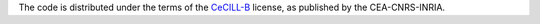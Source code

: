 .. -*- mode: rst -*-

The code is distributed under the terms of the  `CeCILL-B <http://www.cecill.info/licences/Licence_CeCILL-B_V1-en.html>`_ license, as published by the CEA-CNRS-INRIA.
